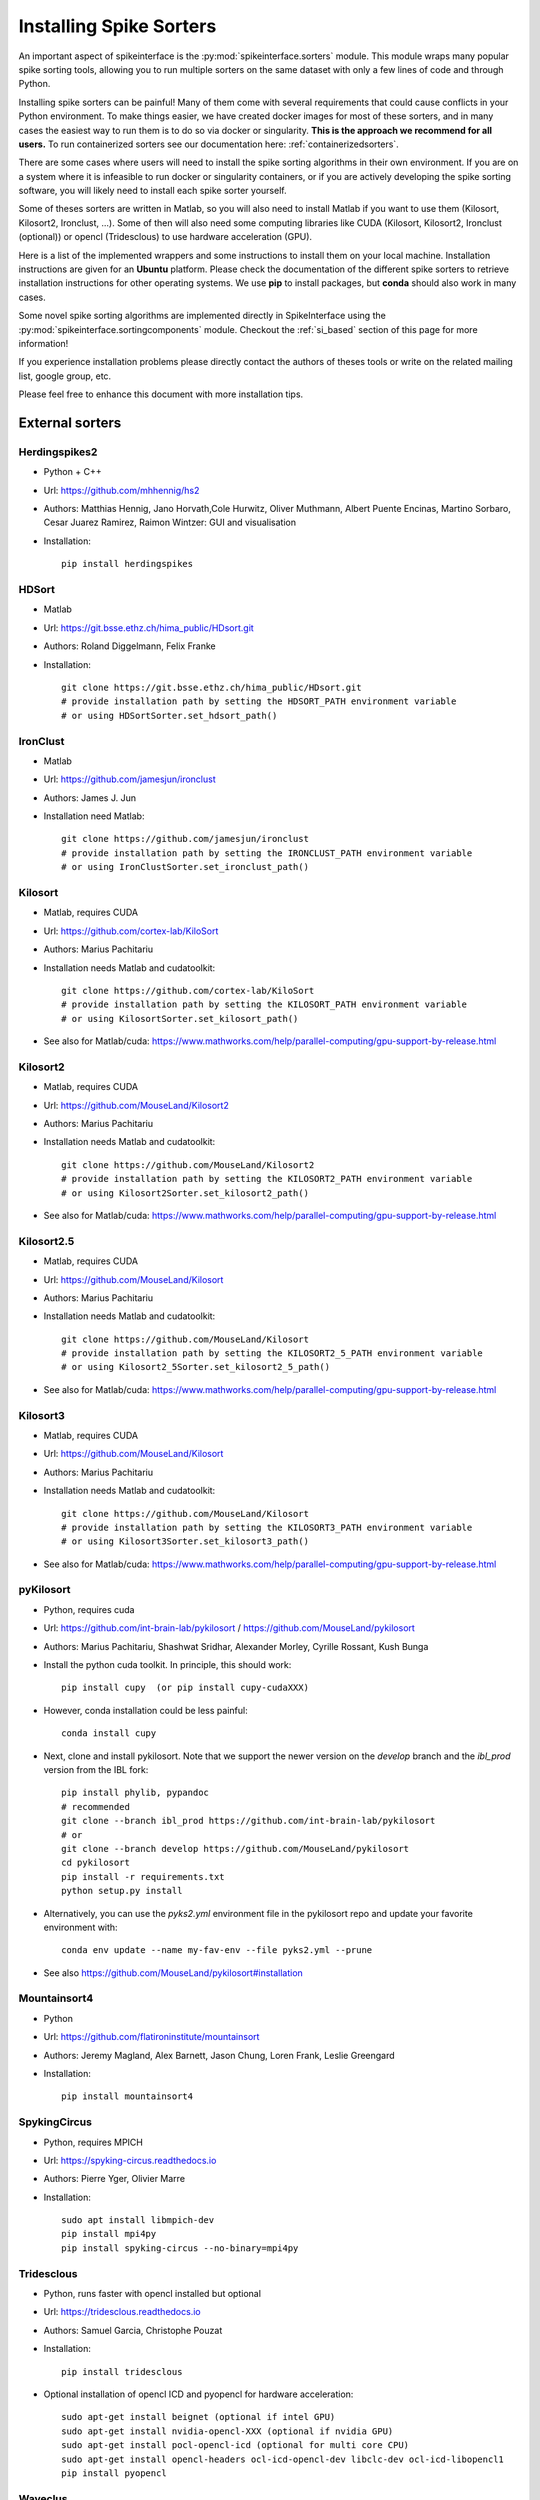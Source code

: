 .. _installsorters:

Installing Spike Sorters
========================


An important aspect of spikeinterface is the :py:mod:`spikeinterface.sorters` module.
This module wraps many popular spike sorting tools, allowing you to run multiple sorters on the same dataset with
only a few lines of code and through Python.

Installing spike sorters can be painful! Many of them come with several requirements that could cause conflicts in 
your Python environment. To make things easier, we have created docker images for most of these sorters, 
and in many cases the easiest way to run them is to do so via docker or singularity. 
**This is the approach we recommend for all users.** 
To run containerized sorters see our documentation here: :ref:`containerizedsorters`.

There are some cases where users will need to install the spike sorting algorithms in their own environment. If you
are on a system where it is infeasible to run docker or singularity containers, or if you are actively developing the
spike sorting software, you will likely need to install each spike sorter yourself.

Some of theses sorters are written in Matlab, so you will also need to install Matlab if you want
to use them (Kilosort, Kilosort2, Ironclust, ...).
Some of then will also need some computing libraries like CUDA (Kilosort, Kilosort2, Ironclust (optional)) or
opencl (Tridesclous) to use hardware acceleration (GPU).

Here is a list of the implemented wrappers and some instructions to install them on your local machine.
Installation instructions are given for an **Ubuntu** platform. Please check the documentation of the different spike
sorters to retrieve installation instructions for other operating systems.
We use **pip** to install packages, but **conda** should also work in many cases.

Some novel spike sorting algorithms are implemented directly in SpikeInterface using the 
:py:mod:`spikeinterface.sortingcomponents` module. Checkout the :ref:`si_based` section of this page
for more information!

If you experience installation problems please directly contact the authors of theses tools or write on the
related mailing list, google group, etc.

Please feel free to enhance this document with more installation tips.

External sorters
----------------

Herdingspikes2
^^^^^^^^^^^^^^

* Python + C++
* Url: https://github.com/mhhennig/hs2
* Authors: Matthias Hennig, Jano Horvath,Cole Hurwitz, Oliver Muthmann, Albert Puente Encinas, Martino Sorbaro, Cesar Juarez Ramirez, Raimon Wintzer: GUI and visualisation
* Installation::

    pip install herdingspikes

HDSort
^^^^^^

* Matlab
* Url: https://git.bsse.ethz.ch/hima_public/HDsort.git
* Authors: Roland Diggelmann, Felix Franke
* Installation::

      git clone https://git.bsse.ethz.ch/hima_public/HDsort.git
      # provide installation path by setting the HDSORT_PATH environment variable
      # or using HDSortSorter.set_hdsort_path()

IronClust
^^^^^^^^^

* Matlab
* Url: https://github.com/jamesjun/ironclust
* Authors: James J. Jun
* Installation need Matlab::

      git clone https://github.com/jamesjun/ironclust
      # provide installation path by setting the IRONCLUST_PATH environment variable
      # or using IronClustSorter.set_ironclust_path()

Kilosort
^^^^^^^^

* Matlab, requires CUDA
* Url: https://github.com/cortex-lab/KiloSort
* Authors: Marius Pachitariu
* Installation needs Matlab and cudatoolkit::

      git clone https://github.com/cortex-lab/KiloSort
      # provide installation path by setting the KILOSORT_PATH environment variable
      # or using KilosortSorter.set_kilosort_path()

* See also for Matlab/cuda: https://www.mathworks.com/help/parallel-computing/gpu-support-by-release.html

Kilosort2
^^^^^^^^^

* Matlab, requires CUDA
* Url: https://github.com/MouseLand/Kilosort2
* Authors: Marius Pachitariu
* Installation needs Matlab and cudatoolkit::

      git clone https://github.com/MouseLand/Kilosort2
      # provide installation path by setting the KILOSORT2_PATH environment variable
      # or using Kilosort2Sorter.set_kilosort2_path()

* See also for Matlab/cuda: https://www.mathworks.com/help/parallel-computing/gpu-support-by-release.html


Kilosort2.5
^^^^^^^^^^^

* Matlab, requires CUDA
* Url: https://github.com/MouseLand/Kilosort
* Authors: Marius Pachitariu
* Installation needs Matlab and cudatoolkit::

      git clone https://github.com/MouseLand/Kilosort
      # provide installation path by setting the KILOSORT2_5_PATH environment variable
      # or using Kilosort2_5Sorter.set_kilosort2_5_path()

* See also for Matlab/cuda: https://www.mathworks.com/help/parallel-computing/gpu-support-by-release.html

Kilosort3
^^^^^^^^^

* Matlab, requires CUDA
* Url: https://github.com/MouseLand/Kilosort
* Authors: Marius Pachitariu
* Installation needs Matlab and cudatoolkit::

      git clone https://github.com/MouseLand/Kilosort
      # provide installation path by setting the KILOSORT3_PATH environment variable
      # or using Kilosort3Sorter.set_kilosort3_path()

* See also for Matlab/cuda: https://www.mathworks.com/help/parallel-computing/gpu-support-by-release.html

pyKilosort
^^^^^^^^^^

* Python, requires cuda
* Url: https://github.com/int-brain-lab/pykilosort / https://github.com/MouseLand/pykilosort
* Authors: Marius Pachitariu, Shashwat Sridhar, Alexander Morley, Cyrille Rossant, Kush Bunga

* Install the python cuda toolkit. In principle, this should work::
    
    pip install cupy  (or pip install cupy-cudaXXX)

* However, conda installation could be less painful::
    
    conda install cupy 

* Next, clone and install pykilosort. Note that we support the newer version on the `develop` branch and the `ibl_prod` version from the IBL fork::

    pip install phylib, pypandoc
    # recommended
    git clone --branch ibl_prod https://github.com/int-brain-lab/pykilosort
    # or
    git clone --branch develop https://github.com/MouseLand/pykilosort
    cd pykilosort
    pip install -r requirements.txt
    python setup.py install
    
* Alternatively, you can use the `pyks2.yml` environment file in the pykilosort repo and update your favorite environment with::

    conda env update --name my-fav-env --file pyks2.yml --prune

* See also https://github.com/MouseLand/pykilosort#installation


Mountainsort4
^^^^^^^^^^^^^

* Python
* Url: https://github.com/flatironinstitute/mountainsort
* Authors: 	Jeremy Magland, Alex Barnett, Jason Chung, Loren Frank, Leslie Greengard
* Installation::

      pip install mountainsort4


SpykingCircus
^^^^^^^^^^^^^


* Python, requires MPICH
* Url: https://spyking-circus.readthedocs.io
* Authors: Pierre Yger, Olivier Marre
* Installation::

        sudo apt install libmpich-dev
        pip install mpi4py
        pip install spyking-circus --no-binary=mpi4py


Tridesclous
^^^^^^^^^^^

* Python, runs faster with opencl installed but optional
* Url: https://tridesclous.readthedocs.io
* Authors: Samuel Garcia, Christophe Pouzat
* Installation::

        pip install tridesclous

* Optional installation of opencl ICD and pyopencl for hardware acceleration::

        sudo apt-get install beignet (optional if intel GPU)
        sudo apt-get install nvidia-opencl-XXX (optional if nvidia GPU)
        sudo apt-get install pocl-opencl-icd (optional for multi core CPU)
        sudo apt-get install opencl-headers ocl-icd-opencl-dev libclc-dev ocl-icd-libopencl1
        pip install pyopencl

Waveclus
^^^^^^^^

* Matlab
* Also supports Snippets (waveform cutouts) objects (:py:class:`~spikeinterface.core.BaseSnippets`)
* Url: https://github.com/csn-le/wave_clus/wiki
* Authors: Fernando Chaure, Hernan Rey and Rodrigo Quian Quiroga
* Installation needs Matlab::

      git clone https://github.com/csn-le/wave_clus/
      # provide installation path by setting the WAVECLUS_PATH environment variable
      # or using WaveClusSorter.set_waveclus_path()


Combinato
^^^^^^^^^

* Python
* Url: https://github.com/jniediek/combinato/wiki
* Authors: Johannes Niediek, Jan Boström, Christian E. Elger, Florian Mormann
* Installation::

      git clone https://github.com/jniediek/combinato
      # Then inside that folder, run:
      python setup_options.py
      # provide installation path by setting the COMBINATO_PATH environment variable
      # or using CombinatoSorter.set_combinato_path()


Klusta (LEGACY)
^^^^^^^^^^^^^^^

* Python
* Requires SpikeInterface<0.96.0 (and Python 3.7)
* Url: https://github.com/kwikteam/klusta
* Authors: Cyrille Rossant, Shabnam Kadir, Dan Goodman, Max Hunter, Kenneth Harris
* Installation::

       pip install Cython h5py tqdm
       pip install click klusta klustakwik2

* See also: https://github.com/kwikteam/phy

Yass (LEGACY)
^^^^^^^^^^^^^


* Python, cuda, torch
* Requires SpikeInterface<0.96.0 (and Python 3.7)
* Url: https://github.com/paninski-lab/yass
* Authors: JinHyung Lee, Catalin Mitelut, Liam Paninski
* Installation::

      https://github.com/paninski-lab/yass/wiki/Installation-Local


.. _si_based:

SpikeInterface-based spike sorters
----------------------------------

Thanks to the :py:mod:`spikeinterface.sortingcomponents` module, some spike sorting algorithms can now be fully implemented 
with SpikeInterface. 

SpykingCircus2
^^^^^^^^^^^^^^

This is a upgraded version of SpykingCircus, natively written in SpikeInterface. 
The main differences are located in the clustering (now using on-the-fly features and less prone to finding 
noise clusters), and in the template-matching procedure, which is now a fully orthogonal matching pursuit, 
working not only at peak times but at all times, recovering more spikes close to noise thresholds.

* Python
* Requires: HDBSCAN and Numba
* Authors: Pierre Yger
* Installation::

        pip install hdbscan
        pip install spikeinterface
        pip install numba  (or conda install numba as recommended by conda authors)